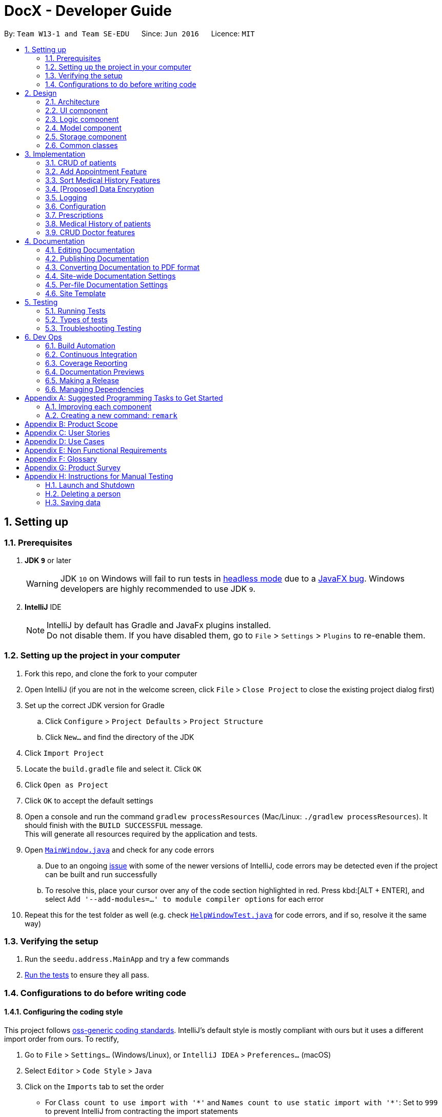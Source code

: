 = DocX - Developer Guide
:site-section: DeveloperGuide
:toc:
:toc-title:
:toc-placement: preamble
:sectnums:
:imagesDir: images
:stylesDir: stylesheets
:xrefstyle: full
ifdef::env-github[]
:tip-caption: :bulb:
:note-caption: :information_source:
:warning-caption: :warning:
:experimental:
endif::[]
:repoURL: https://github.com/se-edu/addressbook-level4/tree/master

By: `Team W13-1 and Team SE-EDU`      Since: `Jun 2016`      Licence: `MIT`

== Setting up

=== Prerequisites

. *JDK `9`* or later
+
[WARNING]
JDK `10` on Windows will fail to run tests in <<UsingGradle#Running-Tests, headless mode>> due to a https://github.com/javafxports/openjdk-jfx/issues/66[JavaFX bug].
Windows developers are highly recommended to use JDK `9`.

. *IntelliJ* IDE
+
[NOTE]
IntelliJ by default has Gradle and JavaFx plugins installed. +
Do not disable them. If you have disabled them, go to `File` > `Settings` > `Plugins` to re-enable them.


=== Setting up the project in your computer

. Fork this repo, and clone the fork to your computer
. Open IntelliJ (if you are not in the welcome screen, click `File` > `Close Project` to close the existing project dialog first)
. Set up the correct JDK version for Gradle
.. Click `Configure` > `Project Defaults` > `Project Structure`
.. Click `New...` and find the directory of the JDK
. Click `Import Project`
. Locate the `build.gradle` file and select it. Click `OK`
. Click `Open as Project`
. Click `OK` to accept the default settings
. Open a console and run the command `gradlew processResources` (Mac/Linux: `./gradlew processResources`). It should finish with the `BUILD SUCCESSFUL` message. +
This will generate all resources required by the application and tests.
. Open link:{repoURL}/src/main/java/seedu/address/ui/MainWindow.java[`MainWindow.java`] and check for any code errors
.. Due to an ongoing https://youtrack.jetbrains.com/issue/IDEA-189060[issue] with some of the newer versions of IntelliJ, code errors may be detected even if the project can be built and run successfully
.. To resolve this, place your cursor over any of the code section highlighted in red. Press kbd:[ALT + ENTER], and select `Add '--add-modules=...' to module compiler options` for each error
. Repeat this for the test folder as well (e.g. check link:{repoURL}/src/test/java/seedu/address/ui/HelpWindowTest.java[`HelpWindowTest.java`] for code errors, and if so, resolve it the same way)

=== Verifying the setup

. Run the `seedu.address.MainApp` and try a few commands
. <<Testing,Run the tests>> to ensure they all pass.

=== Configurations to do before writing code

==== Configuring the coding style

This project follows https://github.com/oss-generic/process/blob/master/docs/CodingStandards.adoc[oss-generic coding standards]. IntelliJ's default style is mostly compliant with ours but it uses a different import order from ours. To rectify,

. Go to `File` > `Settings...` (Windows/Linux), or `IntelliJ IDEA` > `Preferences...` (macOS)
. Select `Editor` > `Code Style` > `Java`
. Click on the `Imports` tab to set the order

* For `Class count to use import with '\*'` and `Names count to use static import with '*'`: Set to `999` to prevent IntelliJ from contracting the import statements
* For `Import Layout`: The order is `import static all other imports`, `import java.\*`, `import javax.*`, `import org.\*`, `import com.*`, `import all other imports`. Add a `<blank line>` between each `import`

Optionally, you can follow the <<UsingCheckstyle#, UsingCheckstyle.adoc>> document to configure Intellij to check style-compliance as you write code.

==== Updating documentation to match your fork

After forking the repo, the documentation will still have the SE-EDU branding and refer to the `se-edu/addressbook-level4` repo.

If you plan to develop this fork as a separate product (i.e. instead of contributing to `se-edu/addressbook-level4`), you should do the following:

. Configure the <<Docs-SiteWideDocSettings, site-wide documentation settings>> in link:{repoURL}/build.gradle[`build.gradle`], such as the `site-name`, to suit your own project.

. Replace the URL in the attribute `repoURL` in link:{repoURL}/docs/DeveloperGuide.adoc[`DeveloperGuide.adoc`] and link:{repoURL}/docs/UserGuide.adoc[`UserGuide.adoc`] with the URL of your fork.

==== Setting up CI

Set up Travis to perform Continuous Integration (CI) for your fork. See <<UsingTravis#, UsingTravis.adoc>> to learn how to set it up.

After setting up Travis, you can optionally set up coverage reporting for your team fork (see <<UsingCoveralls#, UsingCoveralls.adoc>>).

[NOTE]
Coverage reporting could be useful for a team repository that hosts the final version but it is not that useful for your personal fork.

Optionally, you can set up AppVeyor as a second CI (see <<UsingAppVeyor#, UsingAppVeyor.adoc>>).

[NOTE]
Having both Travis and AppVeyor ensures your App works on both Unix-based platforms and Windows-based platforms (Travis is Unix-based and AppVeyor is Windows-based)

==== Getting started with coding

When you are ready to start coding,

1. Get some sense of the overall design by reading <<Design-Architecture>>.
2. Take a look at <<GetStartedProgramming>>.

== Design

[[Design-Architecture]]
=== Architecture

.Architecture Diagram
image::Architecture.png[width="600"]

The *_Architecture Diagram_* given above explains the high-level design of the App. Given below is a quick overview of each component.

[TIP]
The `.pptx` files used to create diagrams in this document can be found in the link:{repoURL}/docs/diagrams/[diagrams] folder. To update a diagram, modify the diagram in the pptx file, select the objects of the diagram, and choose `Save as picture`.

`Main` has only one class called link:{repoURL}/src/main/java/seedu/address/MainApp.java[`MainApp`]. It is responsible for,

* At app launch: Initializes the components in the correct sequence, and connects them up with each other.
* At shut down: Shuts down the components and invokes cleanup method where necessary.

<<Design-Commons,*`Commons`*>> represents a collection of classes used by multiple other components.
The following class plays an important role at the architecture level:

* `LogsCenter` : Used by many classes to write log messages to the App's log file.

The rest of the App consists of four components.

* <<Design-Ui,*`UI`*>>: The UI of the App.
* <<Design-Logic,*`Logic`*>>: The command executor.
* <<Design-Model,*`Model`*>>: Holds the data of the App in-memory.
* <<Design-Storage,*`Storage`*>>: Reads data from, and writes data to, the hard disk.

Each of the four components

* Defines its _API_ in an `interface` with the same name as the Component.
* Exposes its functionality using a `{Component Name}Manager` class.

For example, the `Logic` component (see the class diagram given below) defines it's API in the `Logic.java` interface and exposes its functionality using the `LogicManager.java` class.

.Class Diagram of the Logic Component
image::LogicClassDiagram.png[width="800"]

[discrete]
==== How the architecture components interact with each other

The _Sequence Diagram_ below shows how the components interact with each other for the scenario where the user
issues the command `add-appt pid/1 did/7 d/2019-06-01 t/09:00`.

.Component interactions for `add-appt pid/1 did/7 d/2019-06-01 t/09:00` command
image::LogicComponentSequenceDiagram-AddAppointment.png[width="800"]

The sections below give more details of each component.

[[Design-Ui]]
=== UI component

.Structure of the UI Component
image::UiClassDiagram.png[width="800"]

*API* : link:{repoURL}/src/main/java/seedu/address/ui/Ui.java[`Ui.java`]

The UI consists of a `MainWindow` that is made up of parts e.g.`CommandBox`, `ResultDisplay`, `PersonListPanel`, `StatusBarFooter`, `BrowserPanel` etc. All these, including the `MainWindow`, inherit from the abstract `UiPart` class.

The `UI` component uses JavaFx UI framework. The layout of these UI parts are defined in matching `.fxml` files that are in the `src/main/resources/view` folder. For example, the layout of the link:{repoURL}/src/main/java/seedu/address/ui/MainWindow.java[`MainWindow`] is specified in link:{repoURL}/src/main/resources/view/MainWindow.fxml[`MainWindow.fxml`]

The `UI` component,

* Executes user commands using the `Logic` component.
* Listens for changes to `Model` data so that the UI can be updated with the modified data.

[[Design-Logic]]
=== Logic component

[[fig-LogicClassDiagram]]
.Structure of the Logic Component
image::LogicClassDiagram.png[width="800"]

*API* :
link:{repoURL}/src/main/java/seedu/address/logic/Logic.java[`Logic.java`]

.  `Logic` uses the `AddressBookParser` class to parse the user command.
.  This results in a `Command` object which is executed by the `LogicManager`.
.  The command execution can affect the `Model` (e.g. adding a person).
.  The result of the command execution is encapsulated as a `CommandResult` object which is passed back to the `Ui`.
.  In addition, the `CommandResult` object can also instruct the `Ui` to perform certain actions, such as displaying help to the user.

Given below is the Sequence Diagram for interactions within the `Logic` component for the `execute("delete 1")` API call.

.Interactions Inside the Logic Component for the `delete 1` Command
image::DeletePersonSdForLogic.png[width="800"]

[[Design-Model]]
=== Model component

.Structure of the Model Component
image::ModelClassDiagram.png[width="800"]

*API* : link:{repoURL}/src/main/java/seedu/address/model/Model.java[`Model.java`]

The `Model`,

* stores a `UserPref` object that represents the user's preferences.
* stores the Address Book data.
* exposes an unmodifiable `ObservableList<Person>` that can be 'observed' e.g. the UI can be bound to this list so that the UI automatically updates when the data in the list change.
* does not depend on any of the other three components.

[NOTE]
As a more OOP model, we can store a `Tag` list in `Address Book`, which `Person` can reference. This would allow `Address Book` to only require one `Tag` object per unique `Tag`, instead of each `Person` needing their own `Tag` object. An example of how such a model may look like is given below. +
 +
image:ModelClassBetterOopDiagram.png[width="800"]

[[Design-Storage]]
=== Storage component

.Structure of the Storage Component
image::StorageClassDiagram.png[width="800"]

*API* : link:{repoURL}/src/main/java/seedu/address/storage/Storage.java[`Storage.java`]

The `Storage` component,

* can save `UserPref` objects in json format and read it back.
* can save the DocX data in json format and read it back.

[[Design-Commons]]
=== Common classes

Classes used by multiple components are in the `seedu.addressbook.commons` package.

== Implementation

This section describes some noteworthy details on how certain features are implemented.

=== CRUD of patients

Patients is one of the two valid types of Persons to be stored in the docX record.
The following features are implemented or will be implemented for patients of docX:

* Add patient
* List all patients
* Edit existing patients
* Search patients by keywords
* Delete existing patients

==== Patient management features

===== Current(Proposed) Implementation

==== Add Patient feature
When a user executes 'add-p n/John Doe g/Male a/21 p/98765432 adr/Utown College 2'

Steps: +

. `LogicManager` calls parseCommand("add-p") in `DocXParser`.

. Based on the COMMAND_WORD, `DocXParser` builds a new `AddPatientCommandParser` and call function parse(arguments) of `AddPatientCommandParser`.

. `AddPatientCommandParser` parses the argument and get patient's name, gender, age, phone, address and an optional tag. `AddPatientCommandParser` calls constructors of Age, Gender, Phone, Address and Tag and then calls the constructor of `Patient`.

. `Patient` constructor will invoke the constructor of the parent `Person` class, which will call `PersonIdCounter` to generate a new unique Pid for this patient.

. A new `Patient` object is thus created with the specified fields with a pid and default appointment status of completed.

. Then, `AddPatientCommandParser` calls AddPatientCommand(Patient).

. LogicManager calls execute() of `AddPatientCommand`.

. The execute() calls hasPatient() of `Model`. If patient does not exist in the current DocX, the `Model` will call addPatient() and the patient will be successfully added.

image::AddPatientSdForLogic.png[width="700"]

==== List Patient feature
When a user executes 'list-p', the full patient list will be displayed.

==== Edit Patient feature

When a user executes edit-p 1 n/Betty Sim

Steps: +

. `LogicManager` calls parseCommand("edit-p") in `DocXParser`.

. Based on the COMMAND_WORD, `DocXParser` builds a new `EditPatientCommandParser` and calls function parse(arguments) of `EditPatientCommandParser`.

. `EditPatientCommandParser` parses the argument and get the relative index of the patient to be edited
 and the respective field(s) to be changed. It will call `EditPatientDescriptor` and change the field(s) accordingly.

. `LogicManager` calls execute() of `EditPatientCommand`.

. execute() calls `getFilteredPatientList()` of `ModelManager` and then get the patient to be edited based on the specified index.

. A new editedPatient `Patient` object will be created based on the EditPatientDescriptor.

. Then, the execute() command continues to check if the patientToEdit and the editedPatient are the same, and if `model` contains the editedPatient.

. If both are the conditions are false, the `model` will set the editedPatient to replace the patientToEdit and the patient will be successfully edited.

==== Search Patient feature
There are various search commands available for patients. The internal workings of the search commands can be described under this section.
Search commands: `search-p-name, search-pid, search-p-status, search-p-advanced`.

When a user executes `search-p-name`



==== Delete Patient feature

Given below is the Sequence Diagram for interactions within the `Logic` component for the `execute("delete")` API call.

.Interactions Inside the Logic Component for the `delete-patient` Command
image::DeletePatientSdForLogic.png[width="700"]

==== Appointment Status Display feature
The patient card will show the appointment status of a patient. It will display any one of the four enum values: `ACTIVE, COMPLETED, CANCELLED, MISSED`.
When an appointment is added, or marked, the execution of the command will cascade and alter the status display of the patient.
It follows the following rules:
. If the patient still has any other active appointments, a patient status will show `ACTIVE`
. Else, a patient status will reflect the latest status change to any of his appointment.

The UML diagram will illustrate the `updatePatient` method call in `MarkAppointmentCommand`.



=== Add Appointment Feature
Appointments are created to facilitate future appointments between patients and doctors.
A patient can have none or multiple appointments, a doctor can have none or multiple appointments.
An appointment cannot overlap with a patient's or doctor's existing appointments.
This is determined if the date and time overlaps.
An appointment must specify a patient ID, doctor ID, date and time.
==== Current Implementation
The add appointment feature is enabled by the classes: `Appointment`, `FutureAppointment`,
`AddAppointmentCommandParser`, `AddAppointmentCommand` and `JsonAdaptedAppointment`.

* `Appointment` - This is an entity class to store information regarding an appointment, such as patient ID,
Doctor ID, date, time and status.

* `FutureAppointment` - This is an entity class that extends `Appointment`. This class ensures that a newly
created appointment is always in the future compared to the system time. The comparison between date and time is done using `java.time.LocalDateTime`. It is not recommended to perform such checks manually, as there are many edge case in a calendar.

* `AddAppointmentCommandParser` - This is a class that parses a user input string to an `AppointmentCommand` object.
Validation for user input data that do not require access to the model is performed here.

* `AddAppointmentCommand` - This is where the actual logic of the add appointment command is mainly performed.
It will access the model to ensure there is no duplicate appointment before adding the appointment to the model.

* `JsonAdaptedAppointment` - This class functions as an adapter between `Appointment` and the Storage layer.
It specifies how to convert from Java appointment object to JSON file format and vice versa.
This is also where validation for correct data format is performed when the save file is loaded back into memory.

The following sequence diagram shows how add appointment works on a high level:

image::AddAppointmentSequenceDiagram.png[width="800"]


Steps:

. When a user enters an add appointment command, the input is first validated by `AddAppointmentCommandParser`.
Here, inputs that do not require access to the model is validated, such as ensuring patient ID, doctor ID, date and time are of the correct format, as well as ensuring the appointment is in the future.
A new `AddAppointmentCommand` object is created.

. The Logic layer then executes the `AddAppointmentCommand`. Here, the appointment is checked against existing appointments in the model to ensure there are no duplicates.
The appointment object is then sent to the Model layer.

. The model adds the appointment to its internal list. The internal list is a `javafx.collections.ObservableList` and the UI layer through a `ListChangeListener` is notified and updated following the observer pattern.

. The Logic layer will be notified that the model has been modified through an `InvalidationListener` and then it stores the new appointment to disk using the Storage layer.
The Storage layer will convert the appointment Java object into the JSON file format using the format specified in `JsonAdaptedAppointment`.
The next time the application is opened, the Storage layer will use `JsonAdaptedAppointment` again to convert appointments in the JSON file back into appointment objects.

=== Sort Medical History Features
Sort medical history command enable users to sort medical history list by date of occurrence.

Given below is the Activity Diagram for sort medical history command. It shows the workflow on a high level:

image::SortMedHistActivityDiagram.png[width="800"]

==== Current Implementation
The sort medical history feature is enable bt the classes: `MedicalHistory`, `ValidDate`, `SortMedHistCommand`, `SortMedHistCommandParser`

* `MedicalHistory` - This is an entity class used to store information regarding patients' medical histories of seeing doctors.
An Medical History object stores patient id, doctor id, corresponding patient, corresponding doctor, date, and writeup.

* `ValidDate` - This is an entity class used to represent a valid date of medical history. Using `java.time.LocalDate`,
this class ensures the date of a `Medical History` is today or a valid past date existing in the calender. This class also enable comparing two medical histories based on the date of occurrence.

* `SortMedHistCommandParser` - This is a class parsing a user's optional input string to an `SortMedHistCommand` object.
This class checks if the user's input string is valid ("", "ASC" or "DESC") before creating an object using input string.

* `SortMedHistCommand` - This is a class where the execution of sort medical history command happens.
It interacts with Model components to execute sorting of `UniqueMedHistList` object stored in `docX` object.

Given below is the Sequence Diagram for interactions within the Logic and Model components for the "sort-med-hist ..." command:

image::SortMedHistSequenceDiagram.png[width="800"]

Steps:

. When a user enters "sort-med-hist ..." in command box, execute() function of `LogicManager` is called by Ui component.
Then, parseCommand() function of `docXparser` matches the input string with a command type. Here, the command type is sort medical history.

. Based on the command type, corresponding command parser `SortMedHistCommandParser` is created. Function inside is then called to parse the argument string after command word "sort-med-hist".
Here, `SortMedHistCommandParser` checks the argument string is either "" or "ASC" or "DESC". If valid, the argument string will be used to construct `SortMedHistCommand`.

. The `LogicManager` then calls the execution of `SortMedHistCommand`, which interacts with Model component. In Model component, the internal list of medical histories in `UniqueMedHistList` is sorted.
Through a `ListChangeListener`, Ui component is updated the changes of medical history list order. Then the sorted list of medical histories will be displayed in user interface.


// tag::dataencryption[]
=== [Proposed] Data Encryption

The data encryption feature will be implemented using the built-in JDK API javax.crypto.Cipher, without the need of
adding any external libraries or dependencies. We will look into whether to stick to the JSON file format or
something else.

// end::dataencryption[]

=== Logging

We are using `java.util.logging` package for logging. The `LogsCenter` class is used to manage the logging levels and logging destinations.

* The logging level can be controlled using the `logLevel` setting in the configuration file (See <<Implementation-Configuration>>)
* The `Logger` for a class can be obtained using `LogsCenter.getLogger(Class)` which will log messages according to the specified logging level
* Currently log messages are output through: `Console` and to a `.log` file.

*Logging Levels*

* `SEVERE` : Critical problem detected which may possibly cause the termination of the application
* `WARNING` : Can continue, but with caution
* `INFO` : Information showing the noteworthy actions by the App
* `FINE` : Details that is not usually noteworthy but may be useful in debugging e.g. print the actual list instead of just its size

[[Implementation-Configuration]]
=== Configuration

Certain properties of the application can be controlled (e.g user prefs file location, logging level) through the configuration file (default: `config.json`).

=== Prescriptions
Prescriptions are used to keep track of what kind of medicine a doctor suggest a particular patient to take. they
are useful because sometimes patients may want to know what medicine they took before. There are three functionalities
related to prescriptions, which are add a new prescription, edit an existing prescription and delete an existing
prescription respectively.

==== Add a New Prescription
Current proposed implementation

A user specifies the id of the patient, the id of the doctor and a description of the prescription in command line. And
then the command processing procedure is roughly as follows:

Step1. LogicManager calls parseCommand("add-prescription") in AddressBookParser.

Step2. Based on the COMMAND_WORD, AddressBookParser builds a new AddMedHistCommandParser()
and call function parse(arguments) of AddMedHistCommandParser;

Step3. AddPrescriptionCommandParser parses patient id, doctor id as well as the description of the prescription.
Then it searches for the corresponding patient and doctor in the database. If both exist, then we invoke the constructor
of Patient class and Doctor Class to create the corresponding patient and doctor. Otherwise, we throw an exception indicating
that the patient id or the doctor id is not valid here.

Step4. After the patient and doctor objects are created, the constructor of Prescription class is invoked. Then
AddPrescriptionCommandParser will invoke AddPrescriptionCommand with the newly created prescription as the input.

Step5. LogicManager calls execute() of AddPrescriptionCommand.

Step6. execute() calls hasPrescription() of Model. If the prescription does not exist, call addPrescription() of Model

==== Edit an Existing Prescription

To be updated later

----- Delete an Existing Prescription

To be updated later


=== Medical History of patients

Medical History is used to track a patient's history of coming to the clinic and seeing doctors.
The following features are implemented or will be implemented for users of docX:

* Add medical history of patient: the medical history contains information of patient, doctor, time and a prescription
* List all medical history of a specified patient
* Edit medical history
* Search medical history by keywords
* View a specified medical history

==== Add Medical History feature

===== Current(Proposed) Implementation

When a user executes 'add-med-hist n/patientName n/doctorName sw/shortWriteUp'

Step1. LogicManager calls parseCommand("add-med-hist") in AddressBookParser.

Step2. Based on the COMMAND_WORD, AddressBookParser builds a new AddMedHistCommandParser() and call function parse(arguments) of AddMedHistCommandParser;

Step3. AddMedHistCommandParser parses the argument and get patient name, doctor name, time and a short write up. AddMedHistCommandParser calls constructors of Patient, Doctor, Date and WriteUp and then calls the constructor of MedicalHistory. Then, AddMedHistCommandParser calls AddMedHistCommand(medicalHistory).

Step4. LogicManager calls execute() of AddMedHistCommand.

Step5. execute() calls hasMedHist() of Model. If medical history doesn't exist, call addMedHist() of Model.

==== List Medical History feature

{Explain here how list medical history will be implemented}

==== Edit Medical History feature

{Explain here how edit medical history will be implemented}

==== Search Medical History feature

{Explain here how search medical history will be implemented}

==== View Medical History feature

{Explain here how view medical history will be implemented}

=== CRUD Doctor features

Doctor is one of the two valid types of Persons to be stored in the docX record.
The following features are implemented or will be implemented for doctors of docX:

* Add doctor `add-d`
* List all doctors and search for doctors by keywords `list-d`
* Edit existing doctors `edit-d`
* Select a doctor to display the full details `select-d`
* Delete existing doctors `delete-d`
* Finding relevant and available doctors for upcoming appointments `match-d`

==== Add Doctor feature

When a user executes `add-d n/John Doe g/M p/98765432 y/3 s/'acupuncture`

Step1. LogicManager calls parseCommand("add-d") in docXParser.

Step2. Based on the COMMAND_WORD, docXParser builds a new AddDoctorCommandParser() and calls function parse(arguments) of AddDoctorCommandParser.

Step3. AddDoctorCommandParser parses the argument and get doctor's name, gender, year of experience, phone and his/her specialisations. AddDoctorCommandParser calls constructors of Name, Year, Gender, Phone, Specialisation and then calls the constructor of Doctor.
	   Then, AddDoctorCommandParser calls AddDoctorCommand(Doctor).

Step4. LogicManager calls execute() of AddDoctorCommand.

Step5. execute() calls hasDoctor() of Model. If doctor does not exist, call addDoctor() of Model.

==== List Doctor feature

When a user executes `list-doctor acupu`

Step1. LogicManager calls parseCommand("list-d") in docXParser.

Step2. Based on the COMMAND_WORD, docXParser builds a new ListDoctorCommandParser() and calls function parse(arguments) of ListDoctorCommandParser.

Step3. ListDoctorCommandParser parses the argument. If no argument is present, then ListDoctorCommandParser calls ListDoctorCommand(). If there are argument(s) present, DoctorContainsKeywordsPredicate("acupu") will be created.
        Then, ListDoctorCommandParser calls ListDoctorCommand(DoctorContainsKeywordsPredicate).

Step4. LogicManager calls execute() of ListDoctorCommand.

Step5. execute() checks if the DoctorContainsPredicate equals to null. If it equals to null, it calls updateFilteredDoctorList() of Model to show all doctors.
        If it is not null, it calls updateFilteredDoctorList() of ModelManager.


Step6. test(Doctor) of DoctorContainsKeywordsPredicate will be called. It will check if any of the field matches "acupu" in full or part. If it matches, the doctor will be shown.

==== Edit Doctor feature

When a user executes `edit-d 1 n/Betty Veronica`

Step1. LogicManager calls parseCommand("edit-d") in docXParser.

Step2. Based on the COMMAND_WORD, docXParser builds a new EditDoctorCommandParser() and calls function parse(arguments) of EditDoctorCommandParser.

Step3. EditDoctorCommandParser parses the argument and get the relative index of the doctor to be changed and the respective field(s) to be changed.
        It will call EditDoctorDescriptor() and change the field(s) accordingly.
        Then, EditDoctorCommandParser calls EditDoctorCommand(index, EditDoctorDescriptor).

Step4. LogicManager calls execute() of EditDoctorCommand.

Step5. execute() calls getFilteredDoctorList() of ModelManager and gets the doctor to be edited. After creating the edited doctor, EditDoctorCommand calls setDoctor(DoctorToEdit, EditedDoctor) of ModelManager.

==== Select Doctor feature

When a user executes `select-d 1`

Step1. LogicManager calls parseCommand("select-d") in docXParser.

Step2. Based on the COMMAND_WORD, docXParser builds a new SelectDoctorCommandParser() and calls function parse("1") of SelectDoctorCommandParser.

Step3. SelectDoctorCommandParser parses the argument and get the relative index of the doctor to be selected.
        Then SelectDoctorCommandParser calls SelectDoctorCommand(index).

Step4. LogicManager calls execute() of SelectDoctorCommand.

Step5. execute() calls getFilteredDoctorList() of ModelManager and gets the doctor to be selected.
        SelectDoctorCommand calls setSelectedDoctor(selectedDoctor) and calls DOCTOR_BROWSER to be showed in the browser panel in the UI with the CommandResult.

==== Delete Doctor feature

When a user executes `delete-d 1`

Step1. LogicManager calls parseCommand("delete-d") in docXParser.

Step2. Based on the COMMAND_WORD, docXParser builds a new DeleteDoctorCommandParser() and call function parse("1") of DeleteDoctorCommandParser.

Step3. DeleteDoctorCommandParser parses the argument and get the relative index of the doctor to be deleted.
        Then, DeleteDoctorCommandParser calls DeleteDoctorCommand(index).

Step4. LogicManager calls execute() of DeleteDoctorCommand.

Step5. execute() calls getFilteredDoctorList() of ModelManager and gets the doctor to be deleted. DeleteDoctorCommand calls deleteDoctor(doctorToDelete) of ModelManager.

==== Doctor Match feature

When a user executes `match-d s/general d/2019-06-20 t/09:00`

Step1. LogicManager calls parseCommand("match-d") in docXParser.

Step2. Based on the COMMAND_WORD, docXParser builds a new DoctorMatchCommandParser() and call function parse(arguments) of DoctorMatchCommandParser.

Step3. DoctorMatchCommandParser parses the argument and get the desired specialisation, date and time of the appointment. DoctorMatchCommandParser calls constructors of Specialisation, AppointmentDate, AppointmentTime and then calls the constructor of DoctorMatch.
        Then, DoctorSpecialisationMatchesPredicate(DoctorMatch) will be created.

Step4. Then, DoctorMatchCommandParser calls DoctorMatchCommand(DoctorSpecialisationMatchesPredicate).

Step5. execute() calls updateFilteredDoctorList(DoctorSpecialisationMatchesPredicate) of ModelManager to filter the list of doctors whose specialisation matches the user's input.


Step6. Then, execute() will call the constructor of DoctorsMatch with the filtered list of doctors, the desired appointment date and time. AppointmentContainsDoctorPredicate(DoctorsMatch) will be created.
        execute() calls updateAppointmentList(AppointmentContainsDoctorPredicate) of ModelManager to filter the list of appointments who are occupied during the desired date and time of appointment.

Step7. Then, execute() will get the filtered list of appointments and the desired specialisation. DoctorHasAppointmentPredicate will be created.
        execute() calls updateFilteredDoctorList(DoctorHasAppointmentPredicate) to filter the list of doctors whose specialisation matches and are available on the date and timing inputted.

== Documentation

We use asciidoc for writing documentation.

[NOTE]
We chose asciidoc over Markdown because asciidoc, although a bit more complex than Markdown, provides more flexibility in formatting.

=== Editing Documentation

See <<UsingGradle#rendering-asciidoc-files, UsingGradle.adoc>> to learn how to render `.adoc` files locally to preview the end result of your edits.
Alternatively, you can download the AsciiDoc plugin for IntelliJ, which allows you to preview the changes you have made to your `.adoc` files in real-time.

=== Publishing Documentation

See <<UsingTravis#deploying-github-pages, UsingTravis.adoc>> to learn how to deploy GitHub Pages using Travis.

=== Converting Documentation to PDF format

We use https://www.google.com/chrome/browser/desktop/[Google Chrome] for converting documentation to PDF format, as Chrome's PDF engine preserves hyperlinks used in webpages.

Here are the steps to convert the project documentation files to PDF format.

.  Follow the instructions in <<UsingGradle#rendering-asciidoc-files, UsingGradle.adoc>> to convert the AsciiDoc files in the `docs/` directory to HTML format.
.  Go to your generated HTML files in the `build/docs` folder, right click on them and select `Open with` -> `Google Chrome`.
.  Within Chrome, click on the `Print` option in Chrome's menu.
.  Set the destination to `Save as PDF`, then click `Save` to save a copy of the file in PDF format. For best results, use the settings indicated in the screenshot below.

.Saving documentation as PDF files in Chrome
image::chrome_save_as_pdf.png[width="300"]

[[Docs-SiteWideDocSettings]]
=== Site-wide Documentation Settings

The link:{repoURL}/build.gradle[`build.gradle`] file specifies some project-specific https://asciidoctor.org/docs/user-manual/#attributes[asciidoc attributes] which affects how all documentation files within this project are rendered.

[TIP]
Attributes left unset in the `build.gradle` file will use their *default value*, if any.

[cols="1,2a,1", options="header"]
.List of site-wide attributes
|===
|Attribute name |Description |Default value

|`site-name`
|The name of the website.
If set, the name will be displayed near the top of the page.
|_not set_

|`site-githuburl`
|URL to the site's repository on https://github.com[GitHub].
Setting this will add a "View on GitHub" link in the navigation bar.
|_not set_

|`site-seedu`
|Define this attribute if the project is an official SE-EDU project.
This will render the SE-EDU navigation bar at the top of the page, and add some SE-EDU-specific navigation items.
|_not set_

|===

[[Docs-PerFileDocSettings]]
=== Per-file Documentation Settings

Each `.adoc` file may also specify some file-specific https://asciidoctor.org/docs/user-manual/#attributes[asciidoc attributes] which affects how the file is rendered.

Asciidoctor's https://asciidoctor.org/docs/user-manual/#builtin-attributes[built-in attributes] may be specified and used as well.

[TIP]
Attributes left unset in `.adoc` files will use their *default value*, if any.

[cols="1,2a,1", options="header"]
.List of per-file attributes, excluding Asciidoctor's built-in attributes
|===
|Attribute name |Description |Default value

|`site-section`
|Site section that the document belongs to.
This will cause the associated item in the navigation bar to be highlighted.
One of: `UserGuide`, `DeveloperGuide`, ``LearningOutcomes``{asterisk}, `AboutUs`, `ContactUs`

_{asterisk} Official SE-EDU projects only_
|_not set_

|`no-site-header`
|Set this attribute to remove the site navigation bar.
|_not set_

|===

=== Site Template

The files in link:{repoURL}/docs/stylesheets[`docs/stylesheets`] are the https://developer.mozilla.org/en-US/docs/Web/CSS[CSS stylesheets] of the site.
You can modify them to change some properties of the site's design.

The files in link:{repoURL}/docs/templates[`docs/templates`] controls the rendering of `.adoc` files into HTML5.
These template files are written in a mixture of https://www.ruby-lang.org[Ruby] and http://slim-lang.com[Slim].

[WARNING]
====
Modifying the template files in link:{repoURL}/docs/templates[`docs/templates`] requires some knowledge and experience with Ruby and Asciidoctor's API.
You should only modify them if you need greater control over the site's layout than what stylesheets can provide.
The SE-EDU team does not provide support for modified template files.
====

[[Testing]]
== Testing

=== Running Tests

There are three ways to run tests.

[TIP]
The most reliable way to run tests is the 3rd one. The first two methods might fail some GUI tests due to platform/resolution-specific idiosyncrasies.

*Method 1: Using IntelliJ JUnit test runner*

* To run all tests, right-click on the `src/test/java` folder and choose `Run 'All Tests'`
* To run a subset of tests, you can right-click on a test package, test class, or a test and choose `Run 'ABC'`

*Method 2: Using Gradle*

* Open a console and run the command `gradlew clean allTests` (Mac/Linux: `./gradlew clean allTests`)

[NOTE]
See <<UsingGradle#, UsingGradle.adoc>> for more info on how to run tests using Gradle.

*Method 3: Using Gradle (headless)*

Thanks to the https://github.com/TestFX/TestFX[TestFX] library we use, our GUI tests can be run in the _headless_ mode. In the headless mode, GUI tests do not show up on the screen. That means the developer can do other things on the Computer while the tests are running.

To run tests in headless mode, open a console and run the command `gradlew clean headless allTests` (Mac/Linux: `./gradlew clean headless allTests`)

=== Types of tests

We have two types of tests:

.  *GUI Tests* - These are tests involving the GUI. They include,
.. _System Tests_ that test the entire App by simulating user actions on the GUI. These are in the `systemtests` package.
.. _Unit tests_ that test the individual components. These are in `seedu.address.ui` package.
.  *Non-GUI Tests* - These are tests not involving the GUI. They include,
..  _Unit tests_ targeting the lowest level methods/classes. +
e.g. `seedu.address.commons.StringUtilTest`
..  _Integration tests_ that are checking the integration of multiple code units (those code units are assumed to be working). +
e.g. `seedu.address.storage.StorageManagerTest`
..  Hybrids of unit and integration tests. These test are checking multiple code units as well as how the are connected together. +
e.g. `seedu.address.logic.LogicManagerTest`


=== Troubleshooting Testing
**Problem: `HelpWindowTest` fails with a `NullPointerException`.**

* Reason: One of its dependencies, `HelpWindow.html` in `src/main/resources/docs` is missing.
* Solution: Execute Gradle task `processResources`.

== Dev Ops

=== Build Automation

See <<UsingGradle#, UsingGradle.adoc>> to learn how to use Gradle for build automation.

=== Continuous Integration

We use https://travis-ci.org/[Travis CI] and https://www.appveyor.com/[AppVeyor] to perform _Continuous Integration_ on our projects. See <<UsingTravis#, UsingTravis.adoc>> and <<UsingAppVeyor#, UsingAppVeyor.adoc>> for more details.

=== Coverage Reporting

We use https://coveralls.io/[Coveralls] to track the code coverage of our projects. See <<UsingCoveralls#, UsingCoveralls.adoc>> for more details.

=== Documentation Previews
When a pull request has changes to asciidoc files, you can use https://www.netlify.com/[Netlify] to see a preview of how the HTML version of those asciidoc files will look like when the pull request is merged. See <<UsingNetlify#, UsingNetlify.adoc>> for more details.

=== Making a Release

Here are the steps to create a new release.

.  Update the version number in link:{repoURL}/src/main/java/seedu/address/MainApp.java[`MainApp.java`].
.  Generate a JAR file <<UsingGradle#creating-the-jar-file, using Gradle>>.
.  Tag the repo with the version number. e.g. `v0.1`
.  https://help.github.com/articles/creating-releases/[Create a new release using GitHub] and upload the JAR file you created.

=== Managing Dependencies

A project often depends on third-party libraries. For example, Address Book depends on the https://github.com/FasterXML/jackson[Jackson library] for JSON parsing. Managing these _dependencies_ can be automated using Gradle. For example, Gradle can download the dependencies automatically, which is better than these alternatives:

[loweralpha]
. Include those libraries in the repo (this bloats the repo size)
. Require developers to download those libraries manually (this creates extra work for developers)

[[GetStartedProgramming]]
[appendix]
== Suggested Programming Tasks to Get Started

Suggested path for new programmers:

1. First, add small local-impact (i.e. the impact of the change does not go beyond the component) enhancements to one component at a time. Some suggestions are given in <<GetStartedProgramming-EachComponent>>.

2. Next, add a feature that touches multiple components to learn how to implement an end-to-end feature across all components. <<GetStartedProgramming-RemarkCommand>> explains how to go about adding such a feature.

[[GetStartedProgramming-EachComponent]]
=== Improving each component

Each individual exercise in this section is component-based (i.e. you would not need to modify the other components to get it to work).

[discrete]
==== `Logic` component

*Scenario:* You are in charge of `logic`. During dog-fooding, your team realize that it is troublesome for the user to type the whole command in order to execute a command. Your team devise some strategies to help cut down the amount of typing necessary, and one of the suggestions was to implement aliases for the command words. Your job is to implement such aliases.

[TIP]
Do take a look at <<Design-Logic>> before attempting to modify the `Logic` component.

. Add a shorthand equivalent alias for each of the individual commands. For example, besides typing `clear`, the user can also type `c` to remove all persons in the list.
+
****
* Hints
** Just like we store each individual command word constant `COMMAND_WORD` inside `*Command.java` (e.g.  link:{repoURL}/src/main/java/seedu/address/logic/commands/FindCommand.java[`FindCommand#COMMAND_WORD`], link:{repoURL}/src/main/java/seedu/address/logic/commands/DeleteCommand.java[`DeleteCommand#COMMAND_WORD`]), you need a new constant for aliases as well (e.g. `FindCommand#COMMAND_ALIAS`).
** link:{repoURL}/src/main/java/seedu/address/logic/parser/AddressBookParser.java[`AddressBookParser`] is responsible for analyzing command words.
* Solution
** Modify the switch statement in link:{repoURL}/src/main/java/seedu/address/logic/parser/AddressBookParser.java[`AddressBookParser#parseCommand(String)`] such that both the proper command word and alias can be used to execute the same intended command.
** Add new tests for each of the aliases that you have added.
** Update the user guide to document the new aliases.
** See this https://github.com/se-edu/addressbook-level4/pull/785[PR] for the full solution.
****

[discrete]
==== `Model` component

*Scenario:* You are in charge of `model`. One day, the `logic`-in-charge approaches you for help. He wants to implement a command such that the user is able to remove a particular tag from everyone in the address book, but the model API does not support such a functionality at the moment. Your job is to implement an API method, so that your teammate can use your API to implement his command.

[TIP]
Do take a look at <<Design-Model>> before attempting to modify the `Model` component.

. Add a `removeTag(Tag)` method. The specified tag will be removed from everyone in the address book.
+
****
* Hints
** The link:{repoURL}/src/main/java/seedu/address/model/Model.java[`Model`] and the link:{repoURL}/src/main/java/seedu/address/model/AddressBook.java[`AddressBook`] API need to be updated.
** Think about how you can use SLAP to design the method. Where should we place the main logic of deleting tags?
**  Find out which of the existing API methods in  link:{repoURL}/src/main/java/seedu/address/model/AddressBook.java[`AddressBook`] and link:{repoURL}/src/main/java/seedu/address/model/person/Person.java[`Person`] classes can be used to implement the tag removal logic. link:{repoURL}/src/main/java/seedu/address/model/AddressBook.java[`AddressBook`] allows you to update a person, and link:{repoURL}/src/main/java/seedu/address/model/person/Person.java[`Person`] allows you to update the tags.
* Solution
** Implement a `removeTag(Tag)` method in link:{repoURL}/src/main/java/seedu/address/model/AddressBook.java[`AddressBook`]. Loop through each person, and remove the `tag` from each person.
** Add a new API method `deleteTag(Tag)` in link:{repoURL}/src/main/java/seedu/address/model/ModelManager.java[`ModelManager`]. Your link:{repoURL}/src/main/java/seedu/address/model/ModelManager.java[`ModelManager`] should call `AddressBook#removeTag(Tag)`.
** Add new tests for each of the new public methods that you have added.
** See this https://github.com/se-edu/addressbook-level4/pull/790[PR] for the full solution.
****

[discrete]
==== `Ui` component

*Scenario:* You are in charge of `ui`. During a beta testing session, your team is observing how the users use your address book application. You realize that one of the users occasionally tries to delete non-existent tags from a contact, because the tags all look the same visually, and the user got confused. Another user made a typing mistake in his command, but did not realize he had done so because the error message wasn't prominent enough. A third user keeps scrolling down the list, because he keeps forgetting the index of the last person in the list. Your job is to implement improvements to the UI to solve all these problems.

[TIP]
Do take a look at <<Design-Ui>> before attempting to modify the `UI` component.

. Use different colors for different tags inside person cards. For example, `friends` tags can be all in brown, and `colleagues` tags can be all in yellow.
+
**Before**
+
image::getting-started-ui-tag-before.png[width="300"]
+
**After**
+
image::getting-started-ui-tag-after.png[width="300"]
+
****
* Hints
** The tag labels are created inside link:{repoURL}/src/main/java/seedu/address/ui/PersonCard.java[the `PersonCard` constructor] (`new Label(tag.tagName)`). https://docs.oracle.com/javase/8/javafx/api/javafx/scene/control/Label.html[JavaFX's `Label` class] allows you to modify the style of each Label, such as changing its color.
** Use the .css attribute `-fx-background-color` to add a color.
** You may wish to modify link:{repoURL}/src/main/resources/view/DarkTheme.css[`DarkTheme.css`] to include some pre-defined colors using css, especially if you have experience with web-based css.
* Solution
** You can modify the existing test methods for `PersonCard` 's to include testing the tag's color as well.
** See this https://github.com/se-edu/addressbook-level4/pull/798[PR] for the full solution.
*** The PR uses the hash code of the tag names to generate a color. This is deliberately designed to ensure consistent colors each time the application runs. You may wish to expand on this design to include additional features, such as allowing users to set their own tag colors, and directly saving the colors to storage, so that tags retain their colors even if the hash code algorithm changes.
****

. Modify link:{repoURL}/src/main/java/seedu/address/commons/events/ui/NewResultAvailableEvent.java[`NewResultAvailableEvent`] such that link:{repoURL}/src/main/java/seedu/address/ui/ResultDisplay.java[`ResultDisplay`] can show a different style on error (currently it shows the same regardless of errors).
+
**Before**
+
image::getting-started-ui-result-before.png[width="200"]
+
**After**
+
image::getting-started-ui-result-after.png[width="200"]
+
****
* Hints
** link:{repoURL}/src/main/java/seedu/address/commons/events/ui/NewResultAvailableEvent.java[`NewResultAvailableEvent`] is raised by link:{repoURL}/src/main/java/seedu/address/ui/CommandBox.java[`CommandBox`] which also knows whether the result is a success or failure, and is caught by link:{repoURL}/src/main/java/seedu/address/ui/ResultDisplay.java[`ResultDisplay`] which is where we want to change the style to.
** Refer to link:{repoURL}/src/main/java/seedu/address/ui/CommandBox.java[`CommandBox`] for an example on how to display an error.
* Solution
** Modify link:{repoURL}/src/main/java/seedu/address/commons/events/ui/NewResultAvailableEvent.java[`NewResultAvailableEvent`] 's constructor so that users of the event can indicate whether an error has occurred.
** Modify link:{repoURL}/src/main/java/seedu/address/ui/ResultDisplay.java[`ResultDisplay#handleNewResultAvailableEvent(NewResultAvailableEvent)`] to react to this event appropriately.
** You can write two different kinds of tests to ensure that the functionality works:
*** The unit tests for `ResultDisplay` can be modified to include verification of the color.
*** The system tests link:{repoURL}/src/test/java/systemtests/AddressBookSystemTest.java[`AddressBookSystemTest#assertCommandBoxShowsDefaultStyle() and AddressBookSystemTest#assertCommandBoxShowsErrorStyle()`] to include verification for `ResultDisplay` as well.
** See this https://github.com/se-edu/addressbook-level4/pull/799[PR] for the full solution.
*** Do read the commits one at a time if you feel overwhelmed.
****

. Modify the link:{repoURL}/src/main/java/seedu/address/ui/StatusBarFooter.java[`StatusBarFooter`] to show the total number of people in the address book.
+
**Before**
+
image::getting-started-ui-status-before.png[width="500"]
+
**After**
+
image::getting-started-ui-status-after.png[width="500"]
+
****
* Hints
** link:{repoURL}/src/main/resources/view/StatusBarFooter.fxml[`StatusBarFooter.fxml`] will need a new `StatusBar`. Be sure to set the `GridPane.columnIndex` properly for each `StatusBar` to avoid misalignment!
** link:{repoURL}/src/main/java/seedu/address/ui/StatusBarFooter.java[`StatusBarFooter`] needs to initialize the status bar on application start, and to update it accordingly whenever the address book is updated.
* Solution
** Modify the constructor of link:{repoURL}/src/main/java/seedu/address/ui/StatusBarFooter.java[`StatusBarFooter`] to take in the number of persons when the application just started.
** Use link:{repoURL}/src/main/java/seedu/address/ui/StatusBarFooter.java[`StatusBarFooter#handleAddressBookChangedEvent(AddressBookChangedEvent)`] to update the number of persons whenever there are new changes to the addressbook.
** For tests, modify link:{repoURL}/src/test/java/guitests/guihandles/StatusBarFooterHandle.java[`StatusBarFooterHandle`] by adding a state-saving functionality for the total number of people status, just like what we did for save location and sync status.
** For system tests, modify link:{repoURL}/src/test/java/systemtests/AddressBookSystemTest.java[`AddressBookSystemTest`] to also verify the new total number of persons status bar.
** See this https://github.com/se-edu/addressbook-level4/pull/803[PR] for the full solution.
****

[discrete]
==== `Storage` component

*Scenario:* You are in charge of `storage`. For your next project milestone, your team plans to implement a new feature of saving the address book to the cloud. However, the current implementation of the application constantly saves the address book after the execution of each command, which is not ideal if the user is working on limited internet connection. Your team decided that the application should instead save the changes to a temporary local backup file first, and only upload to the cloud after the user closes the application. Your job is to implement a backup API for the address book storage.

[TIP]
Do take a look at <<Design-Storage>> before attempting to modify the `Storage` component.

. Add a new method `backupAddressBook(ReadOnlyAddressBook)`, so that the address book can be saved in a fixed temporary location.
+
****
* Hint
** Add the API method in link:{repoURL}/src/main/java/seedu/address/storage/AddressBookStorage.java[`AddressBookStorage`] interface.
** Implement the logic in link:{repoURL}/src/main/java/seedu/address/storage/StorageManager.java[`StorageManager`] and link:{repoURL}/src/main/java/seedu/address/storage/JsonAddressBookStorage.java[`JsonAddressBookStorage`] class.
* Solution
** See this https://github.com/se-edu/addressbook-level4/pull/594[PR] for the full solution.
****

[[GetStartedProgramming-RemarkCommand]]
=== Creating a new command: `remark`

By creating this command, you will get a chance to learn how to implement a feature end-to-end, touching all major components of the app.

*Scenario:* You are a software maintainer for `addressbook`, as the former developer team has moved on to new projects. The current users of your application have a list of new feature requests that they hope the software will eventually have. The most popular request is to allow adding additional comments/notes about a particular contact, by providing a flexible `remark` field for each contact, rather than relying on tags alone. After designing the specification for the `remark` command, you are convinced that this feature is worth implementing. Your job is to implement the `remark` command.

==== Description
Edits the remark for a person specified in the `INDEX`. +
Format: `remark INDEX r/[REMARK]`

Examples:

* `remark 1 r/Likes to drink coffee.` +
Edits the remark for the first person to `Likes to drink coffee.`
* `remark 1 r/` +
Removes the remark for the first person.

==== Step-by-step Instructions

===== [Step 1] Logic: Teach the app to accept 'remark' which does nothing
Let's start by teaching the application how to parse a `remark` command. We will add the logic of `remark` later.

**Main:**

. Add a `RemarkCommand` that extends link:{repoURL}/src/main/java/seedu/address/logic/commands/Command.java[`Command`]. Upon execution, it should just throw an `Exception`.
. Modify link:{repoURL}/src/main/java/seedu/address/logic/parser/AddressBookParser.java[`AddressBookParser`] to accept a `RemarkCommand`.

**Tests:**

. Add `RemarkCommandTest` that tests that `execute()` throws an Exception.
. Add new test method to link:{repoURL}/src/test/java/seedu/address/logic/parser/AddressBookParserTest.java[`AddressBookParserTest`], which tests that typing "remark" returns an instance of `RemarkCommand`.

===== [Step 2] Logic: Teach the app to accept 'remark' arguments
Let's teach the application to parse arguments that our `remark` command will accept. E.g. `1 r/Likes to drink coffee.`

**Main:**

. Modify `RemarkCommand` to take in an `Index` and `String` and print those two parameters as the error message.
. Add `RemarkCommandParser` that knows how to parse two arguments, one index and one with prefix 'r/'.
. Modify link:{repoURL}/src/main/java/seedu/address/logic/parser/AddressBookParser.java[`AddressBookParser`] to use the newly implemented `RemarkCommandParser`.

**Tests:**

. Modify `RemarkCommandTest` to test the `RemarkCommand#equals()` method.
. Add `RemarkCommandParserTest` that tests different boundary values
for `RemarkCommandParser`.
. Modify link:{repoURL}/src/test/java/seedu/address/logic/parser/AddressBookParserTest.java[`AddressBookParserTest`] to test that the correct command is generated according to the user input.

===== [Step 3] Ui: Add a placeholder for remark in `PersonCard`
Let's add a placeholder on all our link:{repoURL}/src/main/java/seedu/address/ui/PersonCard.java[`PersonCard`] s to display a remark for each person later.

**Main:**

. Add a `Label` with any random text inside link:{repoURL}/src/main/resources/view/PersonListCard.fxml[`PersonListCard.fxml`].
. Add FXML annotation in link:{repoURL}/src/main/java/seedu/address/ui/PersonCard.java[`PersonCard`] to tie the variable to the actual label.

**Tests:**

. Modify link:{repoURL}/src/test/java/guitests/guihandles/PersonCardHandle.java[`PersonCardHandle`] so that future tests can read the contents of the remark label.

===== [Step 4] Model: Add `Remark` class
We have to properly encapsulate the remark in our link:{repoURL}/src/main/java/seedu/address/model/person/Person.java[`Person`] class. Instead of just using a `String`, let's follow the conventional class structure that the codebase already uses by adding a `Remark` class.

**Main:**

. Add `Remark` to model component (you can copy from link:{repoURL}/src/main/java/seedu/address/model/person/Address.java[`Address`], remove the regex and change the names accordingly).
. Modify `RemarkCommand` to now take in a `Remark` instead of a `String`.

**Tests:**

. Add test for `Remark`, to test the `Remark#equals()` method.

===== [Step 5] Model: Modify `Person` to support a `Remark` field
Now we have the `Remark` class, we need to actually use it inside link:{repoURL}/src/main/java/seedu/address/model/person/Person.java[`Person`].

**Main:**

. Add `getRemark()` in link:{repoURL}/src/main/java/seedu/address/model/person/Person.java[`Person`].
. You may assume that the user will not be able to use the `add` and `edit` commands to modify the remarks field (i.e. the person will be created without a remark).
. Modify link:{repoURL}/src/main/java/seedu/address/model/util/SampleDataUtil.java/[`SampleDataUtil`] to add remarks for the sample data (delete your `data/addressbook.json` so that the application will load the sample data when you launch it.)

===== [Step 6] Storage: Add `Remark` field to `JsonAdaptedPerson` class
We now have `Remark` s for `Person` s, but they will be gone when we exit the application. Let's modify link:{repoURL}/src/main/java/seedu/address/storage/JsonAdaptedPerson.java[`JsonAdaptedPerson`] to include a `Remark` field so that it will be saved.

**Main:**

. Add a new JSON field for `Remark`.

**Tests:**

. Fix `invalidAndValidPersonAddressBook.json`, `typicalPersonsAddressBook.json`, `validAddressBook.json` etc., such that the JSON tests will not fail due to a missing `remark` field.

===== [Step 6b] Test: Add withRemark() for `PersonBuilder`
Since `Person` can now have a `Remark`, we should add a helper method to link:{repoURL}/src/test/java/seedu/address/testutil/PersonBuilder.java[`PersonBuilder`], so that users are able to create remarks when building a link:{repoURL}/src/main/java/seedu/address/model/person/Person.java[`Person`].

**Tests:**

. Add a new method `withRemark()` for link:{repoURL}/src/test/java/seedu/address/testutil/PersonBuilder.java[`PersonBuilder`]. This method will create a new `Remark` for the person that it is currently building.
. Try and use the method on any sample `Person` in link:{repoURL}/src/test/java/seedu/address/testutil/TypicalPersons.java[`TypicalPersons`].

===== [Step 7] Ui: Connect `Remark` field to `PersonCard`
Our remark label in link:{repoURL}/src/main/java/seedu/address/ui/PersonCard.java[`PersonCard`] is still a placeholder. Let's bring it to life by binding it with the actual `remark` field.

**Main:**

. Modify link:{repoURL}/src/main/java/seedu/address/ui/PersonCard.java[`PersonCard`]'s constructor to bind the `Remark` field to the `Person` 's remark.

**Tests:**

. Modify link:{repoURL}/src/test/java/seedu/address/ui/testutil/GuiTestAssert.java[`GuiTestAssert#assertCardDisplaysPerson(...)`] so that it will compare the now-functioning remark label.

===== [Step 8] Logic: Implement `RemarkCommand#execute()` logic
We now have everything set up... but we still can't modify the remarks. Let's finish it up by adding in actual logic for our `remark` command.

**Main:**

. Replace the logic in `RemarkCommand#execute()` (that currently just throws an `Exception`), with the actual logic to modify the remarks of a person.

**Tests:**

. Update `RemarkCommandTest` to test that the `execute()` logic works.

==== Full Solution

See this https://github.com/se-edu/addressbook-level4/pull/599[PR] for the step-by-step solution.

[appendix]
== Product Scope

*Target user profile*:

* receptionist in a small to medium sized clinic
* has a need to manage a significant number of patients and doctors
* prefer desktop apps over other types
* can type fast
* prefers typing over mouse input
* is reasonably comfortable using CLI apps

*Value proposition*: manage patients and doctors faster than a typical mouse/GUI driven app

[appendix]
== User Stories

Priorities: High (must have) - `* * \*`, Medium (nice to have) - `* \*`, Low (unlikely to have) - `*`

[width="59%",cols="22%,<23%,<25%,<30%",options="header",]
|=======================================================================
|Priority |As a ... |I want to ... |So that I can...
|`* * *` |new user |see usage instructions |refer to instructions when I forget how to use the App

|`* * *` |user |add a new patient/doctor |

|`* * *` |user |list all existing patient/doctor |

|`* * *` |user |edit an existing patient/doctor |

|`* * *` |user |search all existing patient/doctor |locate details of patients/doctors without having to go through the entire list

|`* * *` |user |add a new medical history to a patient |

|`* * *` |user |list all existing medical history of a patient |

|`* * *` |user |edit an existing medical history of a patient |

|`* * *` |user |view an existing medical history of a patient |

|`* * *` |user |search for an existing medical history of a patient |

|`* * *` |user |add appointment |

|`* * *` |user |complete appointment |the appointment has elapsed, mark as completed or missed

|`* * *` |user |cancel appointment | the appointment has been cancelled

|`* *` |user |list all appointments of a doctor |

|`* *` |user |list available timings of a doctor |

|`* *` |user |list available appointments of all doctors |

|`* *` |user |add a new prescription |

|`* *` |user |edit an existing prescription |

|`* *` |user |delete an existing prescription |

|`* *` |user |list entered commands |list a history of previously entered commands

|=======================================================================

_{More to be added}_

[appendix]
== Use Cases

(For all use cases below, the *System* is the `docX` and the *Actor* is the `user`, unless specified otherwise)

[discrete]
=== Use case: Add Patient/Doctor

*MSS*

1.  User adds a new patient/doctor.
2.  docX shows details of the new patient/doctor added.
+
Use case ends.

*Extensions*

[none]
* 1a. The patient/doctor to be added is in the wrong format.
+
[none]
** 1a1. docX shows an error message, prompting user to re-enter the data.
+
Use case resumes at step 1.


[discrete]
=== Use case: List All Existing Patients/Doctors

*MSS*

1.  User requests to list all existing patients/doctors.
2.  docX shows a list of patients/doctors.
+
Use case ends.

*Extensions*

[none]
* 2a. There are no existing patients/doctors.
+
[none]
** 2a1. docX shows an empty list.
+
Use case ends.


[discrete]
=== Use case: Edit an Existing Patient/Doctor

*MSS*

1.  User enters the new details for a patient/doctor with the given ID.
2.  docX shows a success message and the new details of the patient/doctor.
+
Use case ends.

*Extensions*

[none]
* 1a. The given ID for a patient/doctor is not found.
+
[none]
** 1a1. docX shows an error message and prompts for a valid ID.
+
Use case resumes at step 1.

[none]
* 1b. The new details is in an invalid format.
+
[none]
** 1b1. docX prompts user to re-enter the details.
+
Use case resumes at step 1.


[discrete]
=== Use case: Search All Existing Patient/Doctor

*MSS*

1.  User searches for patients using name or phone number.
2.  docX shows a list of patients/doctors with their full info.
+
Use case ends.

*Extensions*

[none]
* 1a. The search terms are in an invalid format.
+
[none]
** 1a1. docX shows an error message and prompts users to re-enter the search terms.
+
Use case resumes at step 1.

[none]
* 2a. There are no patients/doctors that match the given search terms.
+
[none]
** 2a1. docX shows an empty list.
+
Use case ends.


[discrete]
=== Use case: Delete an Existing Patient/Doctor
*MSS*

1. User enters the patient/doctor ID to be deleted.
2. docX shows the patient/doctor is deleted.
+
Use case ends.

*Extensions*

[none]
* 1a. The patient/doctor ID does not exist.
[none]
** 1a1. docX shows an error message and request the user to enter a valid patient/doctor ID.
+
Use case resumes at step 1.


[discrete]
=== Use case: Add New Medical History to Patient

*MSS*

1.  User add a new medical history entry to a patient ID.
2.  docX shows the details of the new medical history entry added.
+
Use case ends.

*Extensions*

[none]
* 1a. The medical history is in the wrong format.
+
[none]
** 1a1. docX shows an error message and prompts users to re-enter the medical history.
+
Use case resumes at step 1.

[none]
* 1b. The given patient ID does not exist.
+
[none]
** 1b1. docX shows an error message and prompts for a valid patient ID.
+
Use case resumes at step 1.


[discrete]
=== Use case: List All Existing Medical History of a Patient

*MSS*

1. User requests to list all existing medical history of a given patient ID.
2. docX shows all the medical history entries belonging to the patient ID.
+
Use case ends.

*Extensions*

[none]
* 1a. The patient ID does not exist.
+
[none]
** 1a1. docX shows an error message and prompts user to re-enter patient ID.
+
Use case resumes at step 1.

[none]
* 1b. The patient does not have any medical history.
+
[none]
** 1b1. docX shows the patient does not have any medical history.
+
Use case ends.


[discrete]
=== Use case: Edit An Existing Medical History of a Patient

*MSS*

1. User enter the new details for a medical history entry, given a medical history ID and patient ID.
2. docX shows a success message and the new details for the medical history.
+
Use case ends.

*Extensions*

[none]
* 1a. The new details is not in a valid format.
+
[none]
** 1a1. docX shows an error message and prompts user to re-enter details.
+
Use case resumes at step 1.

[none]
* 1b. The medical history ID for the given patient ID does not exist.
+
[none]
** 1b1. docX shows an error message and prompts user to enter a valid medical history ID.
+
Use case resumes at step 1.

[none]
* 1c. The patient ID does not exist.
+
[none]
** 1c1. docX shows an error message and prompts user to enter a valid patient ID.
+
Use case resumes at step 1.


[discrete]
=== Use case: View An Existing Medical History of a Patient

*MSS*

1. User enters the medical history ID and the patient ID.
2. docX shows the full details of the medical history.
+
Use case ends.

*Extensions*

[none]
* 1a. The medical history ID is not valid for the given patient ID.
+
[none]
** 1a1. docX shows an error message and prompts user to re-enter the medical history ID.
+
Use case resumes at step 1.

[none]
* 1b. The patient ID does not exist.
+
[none]
** 1b1. docX shows an error message and prompts user to enter a valid patient ID.
+
Use case resumes at step 1.


[discrete]
=== Use case: Search All Existing Medical History of a Patient

*MSS*

1. User enters the search terms and the patient ID.
2. docX shows medical history entries belonging to the particular patient ID whose write up contains the matching search terms.
+
Use case ends.

*Extensions*

[none]
* 1a. There are no medical history whose write up matches the search terms for the patient ID.
+
[none]
** 1a1. docX shows an empty search result.
+
Use case ends.

[none]
* 1b. The patient ID does not exist.
+
[none]
** 1b1. docX shows an error message and prompts user to enter a valid patient ID.
+
Use case resumes at step 1.


[discrete]
=== Use case: Add Appointment

*MSS*

1. User enters the patient ID, doctor ID and start and end times for the appointment.
2. docX shows the appointment details.
+
Use case ends.

*Extensions*

[none]
* 1a. The patient ID or doctor ID does not exist.
+
[none]
** 1a1. docX shows an error message and request the user to give a valid patient/doctor ID.
+
Use case resumes at step 1.

[none]
* 1b. The doctor is not available in the specified duration.
+
[none]
** 1b1. docX shows the doctor is not available and request user to enter a different time.
+
Use case resumes at step 1.


[discrete]
=== Use case: Mark Appointment

*MSS*

1. User enters appointment ID and mark the appointment.
2. docX shows the appointment details as completed.
+
Use case ends.

*Extensions*

[none]
* 1a. The appointment ID does not exist.
+
[none]
** 1a1. docX shows an error message and request the user to give a valid appointment ID.
+
Use case resumes at step 1.
* 1b. The patient being marked has no more active appointments.
+
[none]
** 1b1. The patient's appointment status display switches to completed. +
Use case ends.

[discrete]
=== Use case: Cancel Appointment

*MSS*

1. User enters appointment ID.
2. docX marks the appointment as cancelled.
+
Use case ends.

*Extensions*

[none]
* 1a. The appointment ID does not exist.
+
[none]
** 1a1. docX shows an error message and request the user to give a valid appointment ID.
+
Use case resumes at step 1.

[none]
* 1b. The appointment is in the past or has already been completed.
+
[none]
** 1b1. docX shows an error message and request the user to give a valid appointment ID.
+
Use case resumes at step 1.


[discrete]
=== Use case: List All Appointments of a Doctor

*MSS*

1. User enters doctor ID
2. docX shows a list of all the appointment of the doctor ID.
+
Use case ends.

*Extensions*

[none]
* 1a. The doctor ID does not exist.
+
[none]
** 1a1. docX shows an error message and request the user to give a valid doctor ID.
+
Use case resumes at step 1.

[none]
* 2a. The doctor has no appointments.
+
[none]
** 2a1. docX shows the doctor has no appointments.
+
Use case ends.


[discrete]
=== Use case: List All Available Timing of a Doctor

*MSS*

1. User enters doctor ID and date
2. docX shows a list of all the available time slots of the doctor ID on a particular date.
+
Use case ends.

*Extensions*

[none]
* 1a. The doctor ID does not exist.
+
[none]
** 1a1. docX shows an error message and request the user to give a valid doctor ID.
+
Use case resumes at step 1.

[none]
* 2a. The doctor has no appointments.
+
[none]
** 2a1. docX shows the doctor has no appointments.
+
Use case ends.


[discrete]
=== Use case: List All Available Timings of Doctors on a Date

*MSS*

1. User enters date.
2. docX shows a list of all the available time slots of all the doctors on a particular date.
+
Use case ends.

*Extensions*

[none]
* 1a. There are no doctors with available time slots on the date.
+
[none]
** 1a1. docX shows there are no available doctors and suggests the nearest date with doctors who are available.
+
Use case resumes at step 1.


[discrete]
=== Use case: Add a Prescription

*MSS*

1. User enters the prescription details, patient ID and medical history ID.
2. docX shows the prescription created for the associated patient ID and medical history ID.
+
Use case ends.

*Extensions*

[none]
* 1a. The patient ID or medical history ID does not exist.
[none]
** 1a1. docX shows an error message and request the user to enter a valid patient ID/medical history ID.
+
Use case resumes at step 1.


[discrete]
=== Use case: Edit an Existing Prescription

*MSS*

1. User enters the new prescription detail and prescription ID.
2. docX shows the new details for that prescription.
+
Use case ends.

*Extensions*

[none]
* 1a. The prescription ID does not exist.
[none]
** 1a1. docX shows an error message and request the user to enter a valid prescription ID.
+
Use case resumes at step 1.


[discrete]
=== Use case: Delete an Existing Prescription

*MSS*

1. User enters the prescription ID to be deleted.
2. docX shows the prescription is deleted.
+
Use case ends.

*Extensions*

[none]
* 1a. The prescription ID does not exist.
[none]
** 1a1. docX shows an error message and request the user to enter a valid prescription ID.
+
Use case resumes at step 1.


_{More to be added}_

[appendix]
== Non Functional Requirements

.  Should work on any <<mainstream-os,mainstream OS>> as long as it has Java `9` or higher installed.
.  Should be able to hold up to 1000 patients/doctors without a noticeable sluggishness in performance for typical usage.
.  A user with above average typing speed for regular English text (i.e. not code, not system admin commands) should be able to accomplish most of the tasks faster using commands than using the mouse.

_{More to be added}_

[appendix]
== Glossary

[[mainstream-os]] Mainstream OS::
Windows, Linux, Unix, OS-X

[[private-contact-detail]] Private contact detail::
A contact detail that is not meant to be shared with others

[appendix]
== Product Survey

*Product Name*

Author: ...

Pros:

* ...
* ...

Cons:

* ...
* ...

[appendix]
== Instructions for Manual Testing

Given below are instructions to test the app manually.

[NOTE]
These instructions only provide a starting point for testers to work on; testers are expected to do more _exploratory_ testing.

=== Launch and Shutdown

. Initial launch

.. Download the jar file and copy into an empty folder
.. Double-click the jar file +
   Expected: Shows the GUI with a set of sample contacts. The window size may not be optimum.

. Saving window preferences

.. Resize the window to an optimum size. Move the window to a different location. Close the window.
.. Re-launch the app by double-clicking the jar file. +
   Expected: The most recent window size and location is retained.

_{ more test cases ... }_

=== Deleting a person

. Deleting a person while all persons are listed

.. Prerequisites: List all persons using the `list` command. Multiple persons in the list.
.. Test case: `delete 1` +
   Expected: First contact is deleted from the list. Details of the deleted contact shown in the status message. Timestamp in the status bar is updated.
.. Test case: `delete 0` +
   Expected: No person is deleted. Error details shown in the status message. Status bar remains the same.
.. Other incorrect delete commands to try: `delete`, `delete x` (where x is larger than the list size) _{give more}_ +
   Expected: Similar to previous.

_{ more test cases ... }_

=== Saving data

. Dealing with missing/corrupted data files

.. _{explain how to simulate a missing/corrupted file and the expected behavior}_

_{ more test cases ... }_
